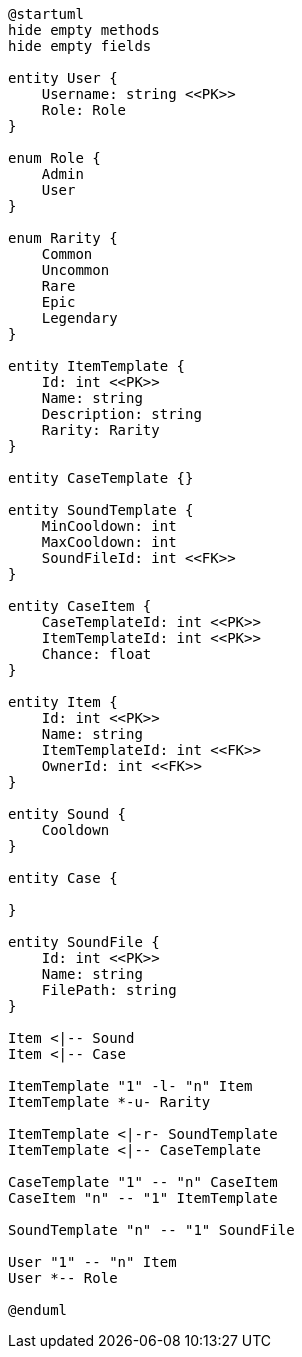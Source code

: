 [plantuml]
----
@startuml
hide empty methods
hide empty fields

entity User {
    Username: string <<PK>>
    Role: Role
}

enum Role {
    Admin
    User
}

enum Rarity {
    Common
    Uncommon
    Rare
    Epic
    Legendary
}

entity ItemTemplate {
    Id: int <<PK>>
    Name: string
    Description: string
    Rarity: Rarity
}

entity CaseTemplate {}

entity SoundTemplate {
    MinCooldown: int
    MaxCooldown: int
    SoundFileId: int <<FK>>
}

entity CaseItem {
    CaseTemplateId: int <<PK>>
    ItemTemplateId: int <<PK>>
    Chance: float
}

entity Item {
    Id: int <<PK>>
    Name: string
    ItemTemplateId: int <<FK>>
    OwnerId: int <<FK>>
}

entity Sound {
    Cooldown
}

entity Case {

}

entity SoundFile {
    Id: int <<PK>>
    Name: string
    FilePath: string
}

Item <|-- Sound
Item <|-- Case

ItemTemplate "1" -l- "n" Item
ItemTemplate *-u- Rarity

ItemTemplate <|-r- SoundTemplate
ItemTemplate <|-- CaseTemplate

CaseTemplate "1" -- "n" CaseItem
CaseItem "n" -- "1" ItemTemplate

SoundTemplate "n" -- "1" SoundFile

User "1" -- "n" Item
User *-- Role

@enduml
----